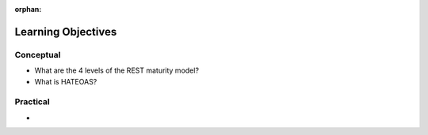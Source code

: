 :orphan:

.. _rest-maturity-model_objectives:

===================
Learning Objectives
===================

Conceptual
----------

- What are the 4 levels of the REST maturity model?
- What is HATEOAS?

Practical
---------

-

